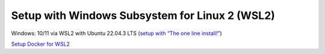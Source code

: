 Setup with Windows Subsystem for Linux 2 (WSL2)
===============================================

Windows: 10/11 via WSL2 with Ubuntu 22.04.3 LTS (`setup with “The one line install!” <https://ubuntu.com/tutorials/install-ubuntu-on-wsl2-on-windows-10#3-download-ubuntu>`__)

`Setup Docker for WSL2 <https://docs.docker.com/desktop/wsl>`__
